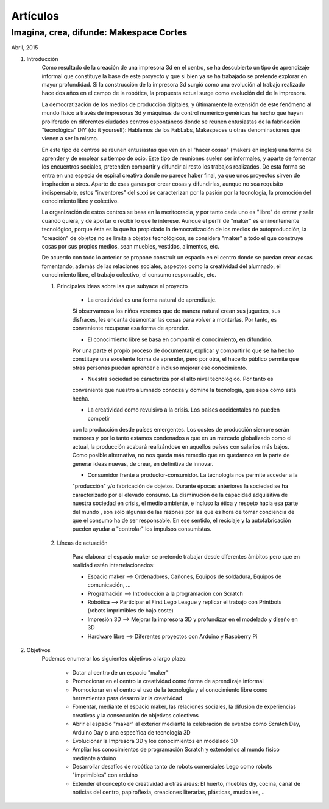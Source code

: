 Artículos
=========

Imagina, crea, difunde: Makespace Cortes
________________________________________
Abril, 2015

#. Introducción
	Como resultado de la creación de una impresora 3d en el centro, se ha descubierto
	un tipo de aprendizaje informal que constituye la base de este proyecto y que si bien
	ya se ha trabajado se pretende explorar en mayor profundidad. Si la construcción de la impresora
	3d surgió como una evolución al trabajo realizado hace dos años en el campo de la  robótica, 
	la propuesta actual surge como evolución del de la impresora.
	
	La democratización de los medios de producción digitales, y últimamente
	la extensión de este fenómeno al mundo físico a través de impresoras 3d y máquinas de control
	numérico genéricas
	ha hecho que hayan proliferado en diferentes ciudades
	centros espontáneos donde se reunen entusiastas de la fabricación "tecnológica" DIY (do it yourself):
	Hablamos de los FabLabs, Makespaces u otras denominaciones que vienen a ser
	lo mismo.
	
	En este tipo de centros se reunen entusiastas que ven en el "hacer cosas" (makers en inglés)
	una forma de aprender
	y de emplear su tiempo de ocio. Este tipo de reuniones suelen ser informales, y
	aparte de fomentar los encuentros sociales, pretenden compartir y difundir al resto
	los trabajos realizados. De esta forma se entra en una especia de espiral creativa donde
	no parece haber final, ya que unos proyectos sirven de inspiración a otros. 
	Aparte de esas ganas por crear cosas y difundirlas, aunque no
	sea requísito indispensable, estos "inventores" del s.xxi se caracterizan 
	por la pasión por la tecnología, la promoción del conocimiento libre y colectivo.
	 
	La organización de estos centros se basa en la meritocracia, y por tanto
	cada uno es "libre" de entrar y salir cuando quiera, y de aportar o recibir lo que le interese.
	Aunque el perfil de "maker" es eminentemente tecnológico, porque ésta es la que ha propiciado la
	democratización de los medios de autoproducción, la "creación" de objetos no se limita a objetos
	tecnológicos, se considera "maker" a todo el que construye cosas por sus propios medios, 
	sean muebles, vestidos, alimentos, etc.
	
	De acuerdo con todo lo anterior se propone construir un espacio en el centro donde se puedan
	crear cosas fomentando, además de las relaciones sociales, aspectos como
	la creatividad del alumnado, el conocimiento libre, el trabajo colectivo,
	el consumo responsable, etc.
	
	#. Principales ideas sobre las que subyace el proyecto
	
		- La creatividad es una forma natural de aprendizaje. 
		Si observamos a los niños veremos que de
		manera natural crean sus juguetes, sus disfraces, les encanta desmontar las cosas para
		volver a montarlas. Por tanto, es conveniente recuperar esa forma de aprender.
	
		- El conocimiento libre se basa en compartir el conocimiento, en difundirlo.
		Por una parte el propio proceso de documentar, explicar y compartir lo que se ha hecho
		constituye una excelente forma de aprender, pero por otra, el hacerlo público permite que 
		otras personas puedan aprender e incluso mejorar ese conocimiento.
	
		- Nuestra sociedad se caracteriza por el alto nivel tecnológico. Por tanto es
		conveniente que nuestro alumnado conocza y domine la tecnología, que sepa cómo está
		hecha.
	
		- La creatividad como revulsivo a la crisis. Los paises occidentales no pueden competir
		con la producción desde países emergentes. Los costes de producción siempre serán menores
		y por lo tanto estamos condenados a que en un mercado globalizado como el actual, la
		producción acabará realizándose en aquellos países con salarios más bajos. Como posible
		alternativa, no nos queda más remedio que en quedarnos en la parte de generar ideas nuevas,
		de crear, en definitiva de innovar.
		
		- Consumidor frente a productor-consumidor. La tecnología nos permite acceder a la
		"producción" y/o fabricación de objetos. Durante épocas anteriores la sociedad
		se ha caracterizado por el elevado consumo. La disminución de la capacidad adquisitiva 
		de nuestra sociedad en crisis, el medio ambiente, e incluso la ética y respeto hacia esa parte 
		del mundo 
		, son solo algunas de las razones por las que es hora de tomar conciencia de que el consumo ha
		de ser responsable. En ese sentido, el reciclaje y 
		la autofabricación pueden ayudar a "controlar" los impulsos consumistas.
	
	#. Líneas de actuación
	
		Para elaborar el espacio maker se pretende trabajar desde diferentes ámbitos pero que
		en realidad están interrelacionados:
		
		- Espacio maker --> Ordenadores, Cañones, Equipos de soldadura, Equipos de comunicación, ...
		
		- Programación --> Introducción a la programación con Scratch
		
		- Robótica --> Participar el First Lego League y replicar el trabajo con Printbots (robots imprimibles de bajo coste)
		
		- Impresión 3D --> Mejorar la impresora 3D y profundizar en el modelado y diseño en 3D
		
		- Hardware libre --> Diferentes proyectos con Arduino y Raspberry Pi

#. Objetivos
	Podemos enumerar los siguientes objetivos a largo plazo:
	
		- Dotar al centro de un espacio "maker"
		- Promocionar en el centro la creatividad como forma de aprendizaje informal
		- Promocionar en el centro el uso de la tecnoloǵia y el conocimiento libre como herramientas para desarrollar la creatividad
		- Fomentar, mediante el espacio maker, las relaciones sociales, la difusión de experiencias creativas y la consecución de objetivos colectivos
		- Abrir el espacio "maker" al exterior mediante la celebración de eventos como Scratch Day, Arduino Day o una específica de tecnología 3D
		- Evolucionar la Impresora 3D y los conocimientos en modelado 3D
		- Ampliar los conocimientos de programación Scratch y extenderlos al mundo físico mediante arduino
		- Desarrollar desafíos de robótica tanto de robots comerciales Lego como robots "imprimibles" con arduino
		- Extender el concepto de creatividad a otras áreas: El huerto, muebles diy, cocina, canal de noticias del centro, papiroflexia, creaciones literarias, plásticas, musicales, ..
		


 

 
